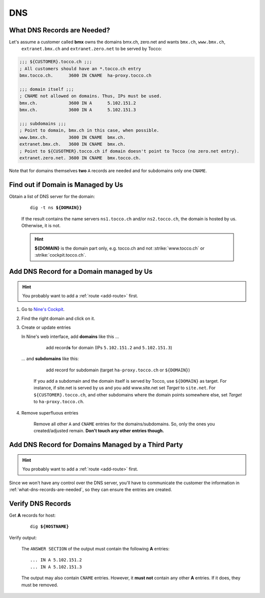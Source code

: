 DNS
===

.. todo::

    * describe how to add new domains (glue entries, etc.)


.. _what-dns-records-are-needed:

What DNS Records are Needed?
----------------------------

Let's assume a customer called **bmx** owns the domains bmx.ch, zero.net and wants ``bmx.ch``, ``www.bmx.ch``,
 ``extranet.bmx.ch`` and ``extranet.zero.net`` to be served by Tocco:

.. code-block:: ini

    ;;; ${CUSTOMER}.tocco.ch ;;;
    ; All customers should have an *.tocco.ch entry
    bmx.tocco.ch.      3600 IN CNAME  ha-proxy.tocco.ch

    ;;; domain itself ;;;
    ; CNAME not allowed on domains. Thus, IPs must be used.
    bmx.ch.            3600 IN A      5.102.151.2
    bmx.ch.            3600 IN A      5.102.151.3

    ;;; subdomains ;;;
    ; Point to domain, bmx.ch in this case, when possible.
    www.bmx.ch.        3600 IN CNAME  bmx.ch.
    extranet.bmx.ch.   3600 IN CNAME  bmx.ch.
    ; Point to ${CUSOTMER}.tocco.ch if domain doesn't point to Tocco (no zero.net entry).
    extranet.zero.net. 3600 IN CNAME  bmx.tocco.ch.
                                                     

Note that for domains themselves **two** ``A`` records are needed and for subdomains only one ``CNAME``.


Find out if Domain is Managed by Us
-----------------------------------

Obtain a list of DNS server for the domain:

    .. parsed-literal::

        dig -t ns **${DOMAIN}}**

    If the result contains the name servers ``ns1.tocco.ch`` and/or ``ns2.tocco.ch``, the domain is hosted by us.
    Otherwise, it is not.

    .. hint::

        **${DOMAIN}** is the domain part only, e.g. tocco.ch and not :strike:`www.tocco.ch` or
        :strike:`cockpit.tocco.ch`.


Add DNS Record for a Domain managed by Us
-----------------------------------------

.. hint::

        You probably want to add a :ref:`route <add-route>` first.

#. Go to `Nine's Cockpit`_.

#. Find the right domain and click on it.

#. Create or update entries

   In Nine's web interface, add **domains** like this …

       .. figure:: dns_static/nine_a_record.png
           :scale: 60%

           add record\ **s** for domain (IPs ``5.102.151.2`` and ``5.102.151.3``)


   … and **subdomains** like this:

       .. figure:: dns_static/nine_cname_record.png
           :scale: 60%

           add record for subdomain (target ``ha-proxy.tocco.ch`` or ``${DOMAIN}``)

       If you add a subdomain and the domain itself is served by Tocco, use ``${DOMAIN}``
       as target. For instance, if site.net is served by us and you add www.site.net set
       *Target* to ``site.net``. For ``${CUSTOMER}.tocco.ch``, and other subdomains where
       the domain points somewhere else, set *Target* to ``ha-proxy.tocco.ch``.

#. Remove superfluous entries

    Remove all other ``A`` and ``CNAME`` entries for the domains/subdomains. So, only the ones you created/adjusted
    remain. **Don't touch any other entries though.**

.. _Nine's Cockpit: https://cockpit.nine.ch/en/dns/domains


Add DNS Record for Domains Managed by a Third Party
---------------------------------------------------

.. hint::

        You probably want to add a :ref:`route <add-route>` first.

Since we won't have any control over the DNS server, you'll have to communicate the customer the information in
:ref:`what-dns-records-are-needed`, so they can ensure the entries are created.

.. _verify-dns-records:

Verify DNS Records
------------------

Get **A** records for host:

    .. parsed-literal::

        dig **${HOSTNAME}**

Verify output:

    The ``ANSWER SECTION`` of the output must contain the following **A** entries::

        ... IN A 5.102.151.2
        ... IN A 5.102.151.3

    The output may also contain ``CNAME`` entries. However, it **must not** contain any other **A** entries. If it does,
    they must be removed.
